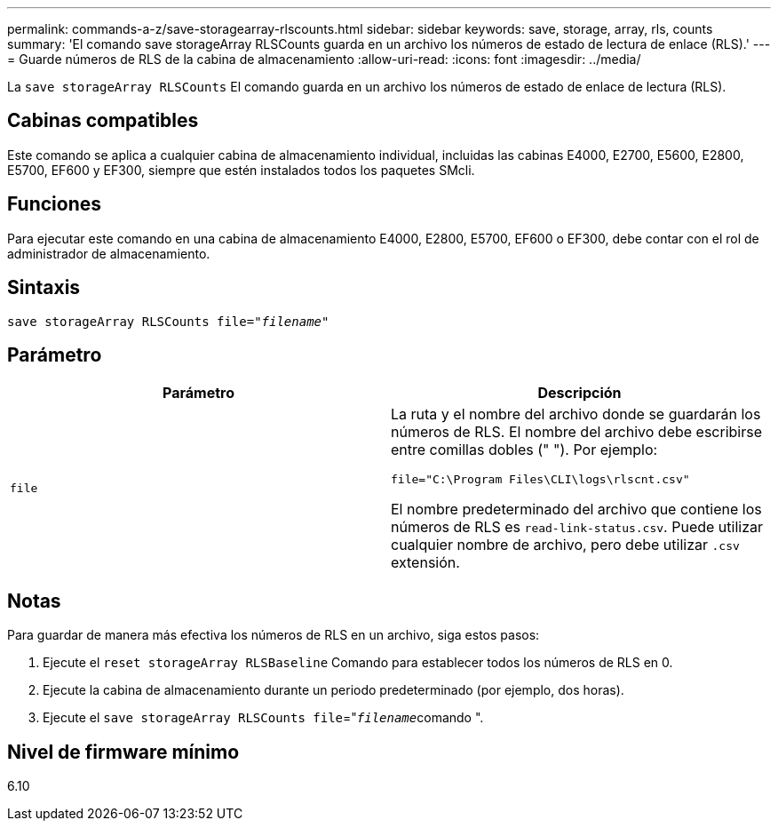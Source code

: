---
permalink: commands-a-z/save-storagearray-rlscounts.html 
sidebar: sidebar 
keywords: save, storage, array, rls, counts 
summary: 'El comando save storageArray RLSCounts guarda en un archivo los números de estado de lectura de enlace (RLS).' 
---
= Guarde números de RLS de la cabina de almacenamiento
:allow-uri-read: 
:icons: font
:imagesdir: ../media/


[role="lead"]
La `save storageArray RLSCounts` El comando guarda en un archivo los números de estado de enlace de lectura (RLS).



== Cabinas compatibles

Este comando se aplica a cualquier cabina de almacenamiento individual, incluidas las cabinas E4000, E2700, E5600, E2800, E5700, EF600 y EF300, siempre que estén instalados todos los paquetes SMcli.



== Funciones

Para ejecutar este comando en una cabina de almacenamiento E4000, E2800, E5700, EF600 o EF300, debe contar con el rol de administrador de almacenamiento.



== Sintaxis

[source, cli, subs="+macros"]
----
save storageArray RLSCounts file=pass:quotes["_filename_"]
----


== Parámetro

[cols="2*"]
|===
| Parámetro | Descripción 


 a| 
`file`
 a| 
La ruta y el nombre del archivo donde se guardarán los números de RLS. El nombre del archivo debe escribirse entre comillas dobles (" "). Por ejemplo:

`file="C:\Program Files\CLI\logs\rlscnt.csv"`

El nombre predeterminado del archivo que contiene los números de RLS es `read-link-status.csv`. Puede utilizar cualquier nombre de archivo, pero debe utilizar `.csv` extensión.

|===


== Notas

Para guardar de manera más efectiva los números de RLS en un archivo, siga estos pasos:

. Ejecute el `reset storageArray RLSBaseline` Comando para establecer todos los números de RLS en 0.
. Ejecute la cabina de almacenamiento durante un periodo predeterminado (por ejemplo, dos horas).
. Ejecute el `save storageArray RLSCounts file`="[.code]``_filename_``comando ".




== Nivel de firmware mínimo

6.10
